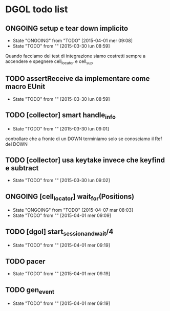 * DGOL todo list
** ONGOING setup e tear down implicito
   - State "ONGOING"    from "TODO"       [2015-04-01 mer 09:08]
   - State "TODO"       from ""           [2015-03-30 lun 08:59]
   Quando facciamo dei test di integrazione siamo costretti sempre a
   accendere e spegnere cell_locator e cell_sup
** TODO assertReceive da implementare come macro EUnit
   - State "TODO"       from ""           [2015-03-30 lun 08:59]
** TODO [collector] smart handle_info
   - State "TODO"       from ""           [2015-03-30 lun 09:01]
   controllare che a fronte di un DOWN terminiamo solo se conosciamo
   il Ref del DOWN
** TODO [collector] usa keytake invece che keyfind e subtract
   - State "TODO"       from ""           [2015-03-30 lun 09:02]
** ONGOING [cell_locator] wait_for(Positions)
   - State "ONGOING"    from "TODO"       [2015-04-07 mar 08:03]
   - State "TODO"       from ""           [2015-04-01 mer 09:09]
** TODO [dgol] start_session_and_wait/4
   - State "TODO"       from ""           [2015-04-01 mer 09:19]
** TODO pacer
   - State "TODO"       from ""           [2015-04-01 mer 09:19]
** TODO gen_event
   - State "TODO"       from ""           [2015-04-01 mer 09:19]
